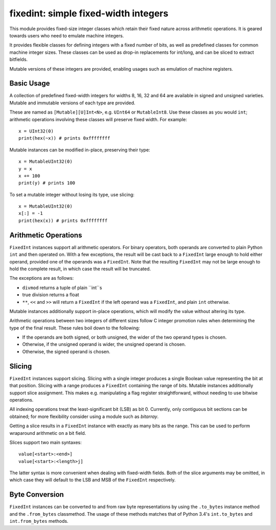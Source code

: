 =====================================
fixedint: simple fixed-width integers
=====================================

This module provides fixed-size integer classes which retain their fixed nature across
arithmetic operations. It is geared towards users who need to emulate machine integers.

It provides flexible classes for defining integers with a fixed number of bits, as well
as predefined classes for common machine integer sizes. These classes can be used as
drop-in replacements for int/long, and can be sliced to extract bitfields.

Mutable versions of these integers are provided, enabling usages such as emulation of
machine registers.



Basic Usage
===========

A collection of predefined fixed-width integers for widths 8, 16, 32 and 64 are available
in signed and unsigned varieties. Mutable and immutable versions of each type are provided.

These are named as ``[Mutable][U]Int<N>``, e.g. ``UInt64`` or ``MutableInt8``. Use these
classes as you would ``int``; arithmetic operations involving these classes will preserve
fixed width. For example::

    x = UInt32(0)
    print(hex(~x)) # prints 0xffffffff

Mutable instances can be modified in-place, preserving their type::

    x = MutableUInt32(0)
    y = x
    x += 100
    print(y) # prints 100

To set a mutable integer without losing its type, use slicing::

    x = MutableUInt32(0)
    x[:] = -1
    print(hex(x)) # prints 0xffffffff


Arithmetic Operations
=====================

``FixedInt`` instances support all arithmetic operators. For binary operators, both
operands are converted to plain Python ``int`` and then operated on. With a few
exceptions, the result will be cast back to a ``FixedInt`` large enough to hold either
operand, provided one of the operands was a ``FixedInt``. Note that the resulting
``FixedInt`` may not be large enough to hold the complete result, in which case the
result will be truncated.

The exceptions are as follows:

* ``divmod`` returns a tuple of plain ``int``s
* true division returns a float
* ``**``, ``<<`` and ``>>`` will return a ``FixedInt`` if the left operand was a
  ``FixedInt``, and plain ``int`` otherwise.

Mutable instances additionally support in-place operations, which will modify the
value without altering its type.


Arithmetic operations between two integers of different sizes follow C integer promotion
rules when determining the type of the final result. These rules boil down to the
following:

* If the operands are both signed, or both unsigned, the wider of the two operand types is chosen.
* Otherwise, if the unsigned operand is wider, the unsigned operand is chosen.
* Otherwise, the signed operand is chosen.




Slicing
=======

``FixedInt`` instances support slicing. Slicing with a single integer produces a single
Boolean value representing the bit at that position. Slicing with a range produces a
``FixedInt`` containing the range of bits. Mutable instances additionally support slice
assignment. This makes e.g. manipulating a flag register straightforward, without needing
to use bitwise operations.

All indexing operations treat the least-significant bit (LSB) as bit 0. Currently, only
contiguous bit sections can be obtained; for more flexibility consider using a module
such as `bitarray`.

Getting a slice results in a ``FixedInt`` instance with exactly as many bits as the range.
This can be used to perform wraparound arithmetic on a bit field.

Slices support two main syntaxes::

    value[<start>:<end>]
    value[<start>:<length>j]

The latter syntax is more convenient when dealing with fixed-width fields. Both of the
slice arguments may be omitted, in which case they will default to the LSB and MSB of
the ``FixedInt`` respectively.



Byte Conversion
===============

``FixedInt`` instances can be converted to and from raw byte representations by using the
``.to_bytes`` instance method and the ``.from_bytes`` classmethod. The usage of these
methods matches that of Python 3.4's ``int.to_bytes`` and ``int.from_bytes`` methods.


